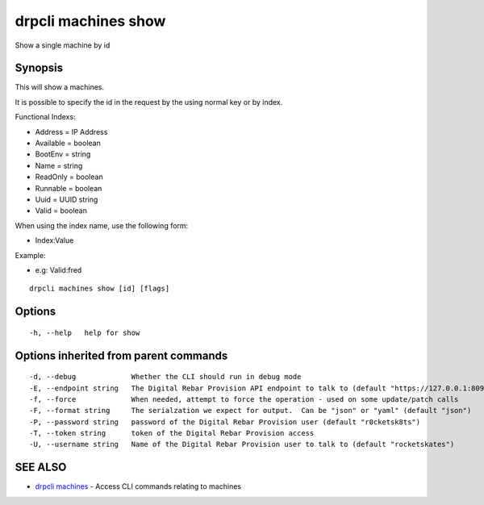 drpcli machines show
====================

Show a single machine by id

Synopsis
--------

This will show a machines.

It is possible to specify the id in the request by the using normal key
or by index.

Functional Indexs:

-  Address = IP Address
-  Available = boolean
-  BootEnv = string
-  Name = string
-  ReadOnly = boolean
-  Runnable = boolean
-  Uuid = UUID string
-  Valid = boolean

When using the index name, use the following form:

-  Index:Value

Example:

-  e.g: Valid:fred

::

    drpcli machines show [id] [flags]

Options
-------

::

      -h, --help   help for show

Options inherited from parent commands
--------------------------------------

::

      -d, --debug             Whether the CLI should run in debug mode
      -E, --endpoint string   The Digital Rebar Provision API endpoint to talk to (default "https://127.0.0.1:8092")
      -f, --force             When needed, attempt to force the operation - used on some update/patch calls
      -F, --format string     The serialzation we expect for output.  Can be "json" or "yaml" (default "json")
      -P, --password string   password of the Digital Rebar Provision user (default "r0cketsk8ts")
      -T, --token string      token of the Digital Rebar Provision access
      -U, --username string   Name of the Digital Rebar Provision user to talk to (default "rocketskates")

SEE ALSO
--------

-  `drpcli machines <drpcli_machines.html>`__ - Access CLI commands
   relating to machines
